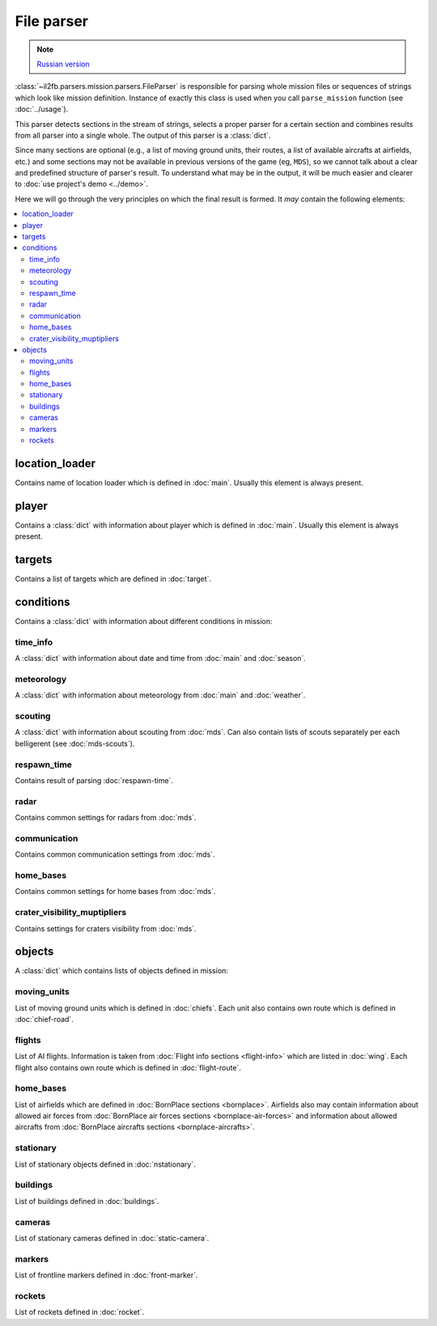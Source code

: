 .. _file-parser:

File parser
===========

.. note::

  `Russian version <https://github.com/IL2HorusTeam/il2fb-mission-parser/wiki/%D0%9F%D0%B0%D1%80%D1%81%D0%B5%D1%80-%D1%84%D0%B0%D0%B9%D0%BB%D0%B0-%D0%BC%D0%B8%D1%81%D1%81%D0%B8%D0%B8>`_


:class:`~il2fb.parsers.mission.parsers.FileParser` is responsible for parsing
whole mission files or sequences of strings which look like mission definition.
Instance of exactly this class is used when you call ``parse_mission`` function
(see :doc:`../usage`).


This parser detects sections in the stream of strings, selects a proper parser
for a certain section and combines results from all parser into a single whole.
The output of this parser is a :class:`dict`.

Since many sections are optional (e.g., a list of moving ground units, their
routes, a list of available aircrafts at airfields, etc.) and some sections
may not be available in previous versions of the game (eg, ``MDS``), so
we cannot talk about a clear and predefined structure of parser's result.
To understand what may be in the output, it will be much easier and
clearer to :doc:`use project's demo <../demo>`.

Here we will go through the very principles on which the final result is
formed. It *may* contain the following elements:


.. contents::
    :local:
    :depth: 2
    :backlinks: none


location_loader
---------------

Contains name of location loader which is defined in :doc:`main`. Usually
this element is always present.


player
------

Contains a :class:`dict` with information about player which is defined in
:doc:`main`. Usually this element is always present.


targets
-------

Contains a list of targets which are defined in :doc:`target`.


conditions
----------

Contains a :class:`dict` with information about different conditions in
mission:


time_info
^^^^^^^^^

A :class:`dict` with information about date and time from :doc:`main` and
:doc:`season`.


meteorology
^^^^^^^^^^^

A :class:`dict` with information about meteorology from :doc:`main` and
:doc:`weather`.


scouting
^^^^^^^^

A :class:`dict` with information about scouting from :doc:`mds`. Can also
contain lists of scouts separately per each belligerent
(see :doc:`mds-scouts`).


respawn_time
^^^^^^^^^^^^

Contains result of parsing :doc:`respawn-time`.


radar
^^^^^

Contains common settings for radars from :doc:`mds`.


communication
^^^^^^^^^^^^^

Contains common communication settings from :doc:`mds`.


home_bases
^^^^^^^^^^

Contains common settings for home bases from :doc:`mds`.


crater_visibility_muptipliers
^^^^^^^^^^^^^^^^^^^^^^^^^^^^^

Contains settings for craters visibility from :doc:`mds`.


objects
-------

A :class:`dict` which contains lists of objects defined in mission:


moving_units
^^^^^^^^^^^^

List of moving ground units which is defined in :doc:`chiefs`. Each unit also
contains own route which is defined in :doc:`chief-road`.


flights
^^^^^^^

List of AI flights. Information is taken from
:doc:`Flight info sections <flight-info>` which are listed in :doc:`wing`.
Each flight also contains own route which is defined in :doc:`flight-route`.


home_bases
^^^^^^^^^^

List of airfields which are defined in :doc:`BornPlace sections <bornplace>`.
Airfields also may contain information about allowed air forces from
:doc:`BornPlace air forces sections <bornplace-air-forces>` and information
about allowed aircrafts from
:doc:`BornPlace aircrafts sections <bornplace-aircrafts>`.


stationary
^^^^^^^^^^

List of stationary objects defined in :doc:`nstationary`.


buildings
^^^^^^^^^

List of buildings defined in :doc:`buildings`.


cameras
^^^^^^^

List of stationary cameras defined in :doc:`static-camera`.


markers
^^^^^^^

List of frontline markers defined in :doc:`front-marker`.


rockets
^^^^^^^

List of rockets defined in :doc:`rocket`.
